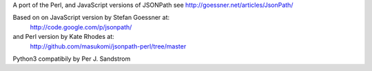 A port of the Perl, and JavaScript versions of JSONPath
see http://goessner.net/articles/JsonPath/

Based on on JavaScript version by Stefan Goessner at:
        http://code.google.com/p/jsonpath/
and Perl version by Kate Rhodes at:
        http://github.com/masukomi/jsonpath-perl/tree/master

Python3 compatibily by Per J. Sandstrom


